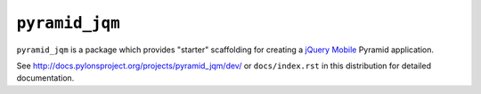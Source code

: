 ``pyramid_jqm``
===============

``pyramid_jqm`` is a package which provides "starter" scaffolding for
creating a `jQuery Mobile <http://jquerymobile.com>`_ Pyramid application.

See `http://docs.pylonsproject.org/projects/pyramid_jqm/dev/
<http://docs.pylonsproject.org/projects/pyramid_jqm/dev/>`_ 
or ``docs/index.rst`` in this distribution for detailed
documentation.
